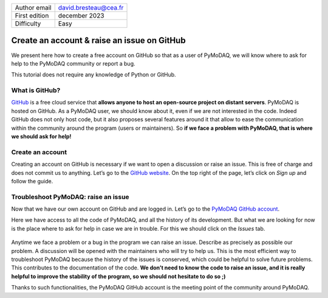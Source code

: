 .. _create_github_account:

+------------------------------------+---------------------------------------+
| Author email                       | david.bresteau@cea.fr                 |
+------------------------------------+---------------------------------------+
| First edition                      | december 2023                         |
+------------------------------------+---------------------------------------+
| Difficulty                         | Easy                                  |
+------------------------------------+---------------------------------------+

.. figure:: /image/tutorial_create_github_account/github_logo.png
    :width: 200

Create an account & raise an issue on GitHub
============================================

We present here how to create a free account on GitHub so that as a user of PyMoDAQ, we will know where to ask for help
to the PyMoDAQ community or report a bug.

This tutorial does not require any knowledge of Python or GitHub.

What is GitHub?
---------------

`GitHub`__ is a free cloud service that **allows anyone to host an open-source project on distant servers**. PyMoDAQ is
hosted on GitHub. As a PyMoDAQ user, we should know about it, even if we are not interested in the code. Indeed GitHub
does not only host code, but it also proposes several features around it that allow to ease the communication within the
community around the program (users or maintainers). So **if we face a problem with PyMoDAQ, that is where we should
ask for help!**

__ https://github.com/

Create an account
-----------------

Creating an account on GitHub is necessary if we want to open a discussion or raise an issue. This is free of charge and
does not commit us to anything. Let’s go to the `GitHub website`__. On the top right of the page, let’s click on *Sign
up* and follow the guide.

.. figure:: /image/tutorial_git/github_sign_up.png
    :width: 600

__ https://github.com/

Troubleshoot PyMoDAQ: raise an issue
------------------------------------

Now that we have our own account on GitHub and are logged in. Let’s go to the `PyMoDAQ GitHub account`__.

__ https://github.com/PyMoDAQ/PyMoDAQ

Here we have access to all the code of PyMoDAQ, and all the history of its development. But what we are looking for now
is the place where to ask for help in case we are in trouble. For this we should click on the *Issues* tab.

.. figure:: /image/tutorial_create_github_account/pmd_repository_issue_V3.png
    :width: 600

.. figure:: /image/tutorial_create_github_account/pmd_repository_open_issue.png
    :width: 600

Anytime we face a problem or a bug in the program we can raise an issue. Describe as precisely as possible our problem.
A discussion will be opened with the maintainers who will try to help us. This is the most efficient way to troubleshoot
PyMoDAQ because the history of the issues is conserved, which could be helpful to solve future problems. This
contributes to the documentation of the code. **We don’t need to know the code to raise an issue, and it is really
helpful to improve the stability of the program, so we should not hesitate to do so ;)**

Thanks to such functionalities, the PyMoDAQ GitHub account is the meeting point of the community around PyMoDAQ.
